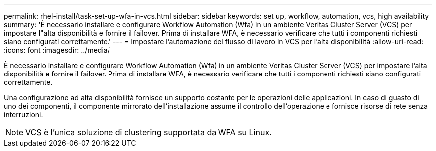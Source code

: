 ---
permalink: rhel-install/task-set-up-wfa-in-vcs.html 
sidebar: sidebar 
keywords: set up, workflow, automation, vcs, high availability 
summary: 'È necessario installare e configurare Workflow Automation (Wfa) in un ambiente Veritas Cluster Server (VCS) per impostare l"alta disponibilità e fornire il failover. Prima di installare WFA, è necessario verificare che tutti i componenti richiesti siano configurati correttamente.' 
---
= Impostare l'automazione del flusso di lavoro in VCS per l'alta disponibilità
:allow-uri-read: 
:icons: font
:imagesdir: ../media/


[role="lead"]
È necessario installare e configurare Workflow Automation (Wfa) in un ambiente Veritas Cluster Server (VCS) per impostare l'alta disponibilità e fornire il failover. Prima di installare WFA, è necessario verificare che tutti i componenti richiesti siano configurati correttamente.

Una configurazione ad alta disponibilità fornisce un supporto costante per le operazioni delle applicazioni. In caso di guasto di uno dei componenti, il componente mirrorato dell'installazione assume il controllo dell'operazione e fornisce risorse di rete senza interruzioni.


NOTE: VCS è l'unica soluzione di clustering supportata da WFA su Linux.
